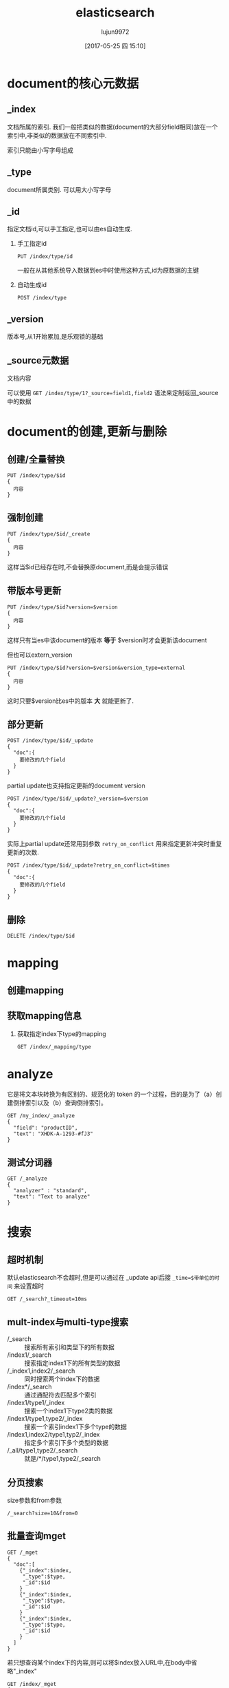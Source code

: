 #+TITLE: elasticsearch
#+AUTHOR: lujun9972
#+TAGS: .
#+DATE: [2017-05-25 四 15:10]
#+LANGUAGE:  zh-CN
#+OPTIONS:  H:6 num:nil toc:t \n:nil ::t |:t ^:nil -:nil f:t *:t <:nil

* document的核心元数据

** _index
文档所属的索引. 我们一般把类似的数据(document的大部分field相同)放在一个索引中,非类似的数据放在不同索引中.

索引只能由小写字母组成

** _type   
document所属类别. 可以用大小写字母

** _id  
指定文档id,可以手工指定,也可以由es自动生成.

1. 手工指定id
   #+BEGIN_SRC es
     PUT /index/type/id
   #+END_SRC

   一般在从其他系统导入数据到es中时使用这种方式,id为原数据的主键

2. 自动生成id
   #+BEGIN_SRC es
     POST /index/type
   #+END_SRC

** _version
版本号,从1开始累加,是乐观锁的基础
** _source元数据
文档内容

可以使用 =GET /index/type/1?_source=field1,field2= 语法来定制返回_source中的数据
   
* document的创建,更新与删除
** 创建/全量替换
#+BEGIN_SRC es
  PUT /index/type/$id
  {
    内容
  }
#+END_SRC
** 强制创建
#+BEGIN_SRC es
  PUT /index/type/$id/_create
  {
    内容
  }
#+END_SRC
这样当$id已经存在时,不会替换原document,而是会提示错误
** 带版本号更新
#+BEGIN_SRC es
  PUT /index/type/$id?version=$version
  {
    内容
  }
#+END_SRC
这样只有当es中该document的版本 *等于* $version时才会更新该document

但也可以extern_version
#+BEGIN_SRC es
  PUT /index/type/$id?version=$version&version_type=external
  {
    内容
  }
#+END_SRC
这时只要$version比es中的版本 *大* 就能更新了.
** 部分更新
#+BEGIN_SRC es
  POST /index/type/$id/_update
  {
    "doc":{
      要修改的几个field
    }
  }
#+END_SRC

partial update也支持指定更新的document version
#+BEGIN_SRC es
  POST /index/type/$id/_update?_version=$version
  {
    "doc":{
      要修改的几个field
    }
  }
#+END_SRC


实际上partial update还常用到参数 =retry_on_conflict= 用来指定更新冲突时重复更新的次数.
#+BEGIN_SRC es
  POST /index/type/$id/_update?retry_on_conflict=$times
  {
    "doc":{
      要修改的几个field
    }
  }
#+END_SRC


** 删除
#+BEGIN_SRC es
  DELETE /index/type/$id
#+END_SRC
* mapping
** 创建mapping
** 获取mapping信息
1. 获取指定index下type的mapping
   #+BEGIN_SRC es
     GET /index/_mapping/type
   #+END_SRC
* analyze
它是将文本块转换为有区别的、规范化的 token 的一个过程，目的是为了（a）创建倒排索引以及（b）查询倒排索引。 
#+BEGIN_EXAMPLE
  GET /my_index/_analyze
  {
    "field": "productID",
    "text": "XHDK-A-1293-#fJ3"
  }
#+END_EXAMPLE
** 测试分词器
#+BEGIN_SRC es
  GET /_analyze
  {
    "analyzer" : "standard",
    "text": "Text to analyze"
  }
#+END_SRC

* 搜索
** 超时机制
默认elasticsearch不会超时,但是可以通过在 _update api后接 =_time=$带单位的时间= 来设置超时
#+BEGIN_SRC es
  GET /_search?_timeout=10ms
#+END_SRC
** mult-index与multi-type搜索
+ /_search :: 搜索所有索引和类型下的所有数据
+ /index1/_search :: 搜索指定index1下的所有类型的数据
+ /_index1,index2/_search :: 同时搜索两个index下的数据
+ /index*/_search :: 通过通配符去匹配多个索引
+ /index1/type1/_index :: 搜索一个index1下type2类的数据
+ /index1/type1,type2/_index :: 搜索一个索引index1下多个type的数据
+ /index1,index2/type1,typ2/_index :: 指定多个索引下多个类型的数据
+ /_all/type1,type2/_search :: 就是/*/type1,type2/_search
** 分页搜索
size参数和from参数
#+BEGIN_SRC es
  /_search?size=10&from=0
#+END_SRC
** 批量查询mget
#+BEGIN_SRC es
  GET /_mget
  {
    "doc":[
      {"_index":$index,
       "_type":$type,
       "_id":$id
      }
      {"_index":$index,
       "_type":$type,
       "_id":$id
      }
      {"_index":$index,
       "_type":$type,
       "_id":$id
      }
    ]
  }
#+END_SRC
若只想查询某个index下的内容,则可以将$index放入URL中,在body中省略"_index"
#+BEGIN_SRC es
  GET /index/_mget
  {
    "doc":[
      {"_type":$type,
       "_id":$id
      }
      {"_type":$type,
       "_id":$id
      }
      {"_type":$type,
       "_id":$id
      }
    ]
  }
#+END_SRC
你也可以同时省略index和type
#+BEGIN_SRC es
  GET /index/type/_mget
  {
    "ids":[$id,$id,$id]
  }
#+END_SRC

** 精确搜索
当进行精确值查找时， 我们会使用过滤器（filters）。过滤器很重要，因为它们执行速度非常快，不会计算相关度（直接跳过了整个评分阶段）而且很容易被缓存。

*** term查询
我们首先来看最为常用的 term 查询， 可以用它处理数字（numbers）、布尔值（Booleans）、日期（dates）以及文本（text）。
erm 查询会查找我们指定的精确值。作为其本身， term 查询是简单的。它接受一个字段名以及我们希望查找的数值：

#+BEGIN_EXAMPLE
  {
      "term" : {
          "price" : 20
      }
  }
#+END_EXAMPLE

通常当查找一个精确值的时候，我们不希望对查询进行评分计算。只希望对文档进行包括或排除的计算，所以我们会使用 constant_score 查询以非评分模式来执行 term 查询并以一作为统一评分。

例如：
#+BEGIN_EXAMPLE
  GET /my_store/products/_search
  {
      "query" : {
          "constant_score" : { 
              "filter" : {
                  "term" : { 
                      "price" : 20
                  }
              }
          }
      }
  }
#+END_EXAMPLE

相当于

#+BEGIN_SRC sql
  SELECT *
  FROM   products
  WHERE  price = 20
#+END_SRC

*** terms查询
terms查询可以一次查找多个精确指，它几乎与 term 的使用方式一模一样，与指定单个价格不同，我们只要将 term 字段的值改为数组即可：

#+BEGIN_EXAMPLE
  {
      "terms" : {
          "price" : [20, 30]
      }
  }
#+END_EXAMPLE

例如
#+BEGIN_EXAMPLE
  GET /my_store/products/_search
  {
      "query" : {
          "constant_score" : {
              "filter" : {
                  "terms" : { 
                      "price" : [20, 30]
                  }
              }
          }
      }
  }
#+END_EXAMPLE

类似于

#+BEGIN_SRC sql
  SELECT *
  FROM   products
  WHERE  price = in (20,30)
#+END_SRC

*term 和 terms 是 必须包含（must contain） 操作，而不是 必须精确相等（must equal exactly）*

如果我们有一个 term（词项）过滤器 { "term" : { "tags" : "search" } } ，它会与以下两个文档 同时 匹配：

#+BEGIN_EXAMPLE
  { "tags" : ["search"] }
  { "tags" : ["search", "open_source"] } 
#+END_EXAMPLE

尽管第二个文档包含除 search 以外的其他词，它还是被匹配并作为结果返回。 

*** range查询
可以用它来查找处于某个范围内的文档：

**** 数字范围
#+BEGIN_EXAMPLE
  "range" : {
      "price" : {
          "gte" : 20,
          "lte" : 40
      }
  }
#+END_EXAMPLE

+ gt :: > 大于（greater than）
+ lt :: < 小于（less than）
+ gte :: >= 大于或等于（greater than or equal to）
+ lte :: <= 小于或等于（less than or equal to） 
         
例如
#+BEGIN_EXAMPLE
  GET /my_store/products/_search
  {
      "query" : {
          "constant_score" : {
              "filter" : {
                  "range" : {
                      "price" : {
                          "gte" : 20,
                          "lt"  : 40
                      }
                  }
              }
          }
      }
  }
#+END_EXAMPLE

相当于

#+BEGIN_SRC sql
  select * from products where price >=20 and price<40
#+END_SRC

**** 日期范围
ange 查询同样可以应用在日期字段上：

#+BEGIN_EXAMPLE
  "range" : {
      "timestamp" : {
          "gt" : "2014-01-01 00:00:00",
          "lt" : "2014-01-07 00:00:00"
      }
  }
#+END_EXAMPLE

当使用它处理日期字段时， range 查询支持对 日期计算（date math） 进行操作，比方说，如果我们想查找时间戳在过去一小时内的所有文档：

#+BEGIN_EXAMPLE
  "range" : {
      "timestamp" : {
          "gt" : "now-1h"
      }
  }
#+END_EXAMPLE
日期计算还可以被应用到某个具体的时间，并非只能是一个像 now 这样的占位符。只要在某个日期后加上一个双管符号 (||) 并紧跟一个日期数学表达式就能做到：

#+BEGIN_EXAMPLE
  "range" : {
      "timestamp" : {
          "gt" : "2014-01-01 00:00:00",
          "lt" : "2014-01-01 00:00:00||+1M" 
      }
  }
#+END_EXAMPLE

**** 字符串范围
range 查询同样可以处理字符串字段
#+BEGIN_EXAMPLE
  "range" : {
      "title" : {
          "gte" : "a",
          "lt" :  "b"
      }
  }
#+END_EXAMPLE

*** exists查询
这个查询会返回那些在指定字段有任何值的文档

例如：
#+BEGIN_EXAMPLE
  GET /my_index/posts/_search
  {
      "query" : {
          "constant_score" : {
              "filter" : {
                  "exists" : { "field" : "tags" }
              }
          }
      }
  }
#+END_EXAMPLE

类似于

#+BEGIN_SRC sql
  select * from posts where tags is not null
#+END_SRC


*** missing查询
missing 查询本质上与 exists 恰好相反： 它返回某个特定 _无_ 值字段的文档:

例如：
#+BEGIN_EXAMPLE
  GET /my_index/posts/_search
  {
      "query" : {
          "constant_score" : {
              "filter": {
                  "missing" : { "field" : "tags" }
              }
          }
      }
  }
#+END_EXAMPLE

类似于

#+BEGIN_SRC sql
  select * from posts where tags is null
#+END_SRC

注意： *我们不能判断是一个字段有明确的null值，还是根本没有这个字段*

*** 布尔过滤器
一个 bool 过滤器由三部分组成：
#+BEGIN_EXAMPLE
  {
     "bool" : {
        "must" :     [],
        "should" :   [],
        "must_not" : [],
     }
  }
#+END_EXAMPLE

+ must :: 所有的语句都 必须（must） 匹配，与 AND 等价。 
+ must_not :: 所有的语句都 不能（must not） 匹配，与 NOT 等价。 
+ should :: 至少有一个语句要匹配，与 OR 等价。 
            
例如：
#+BEGIN_EXAMPLE
  GET /my_store/products/_search
  {
     "query" : {
        "filtered" : { 
           "filter" : {
              "bool" : {
                "should" : [
                   { "term" : {"price" : 20}}, 
                   { "term" : {"productID" : "XHDK-A-1293-#fJ3"}} 
                ],
                "must_not" : {
                   "term" : {"price" : 30} 
                }
             }
           }
        }
     }
  }
#+END_EXAMPLE

相当于：

#+BEGIN_SRC sql
  SELECT *
  FROM   products
  WHERE  (price = 20 OR productID = "XHDK-A-1293-#fJ3")
  AND  (price != 30)
#+END_SRC

*** 嵌套布尔过滤器
尽管 bool 是一个复合的过滤器，可以接受多个子过滤器，需要注意的是 bool 过滤器本身仍然还只是一个过滤器。
这意味着我们可以将一个 bool 过滤器置于其他 bool 过滤器内部，这为我们提供了对任意复杂布尔逻辑进行处理的能力。

例如
#+BEGIN_EXAMPLE
  GET /my_store/products/_search
  {
     "query" : {
        "filtered" : {
           "filter" : {
              "bool" : {
                "should" : [
                  { "term" : {"productID" : "KDKE-B-9947-#kL5"}}, 
                  { "bool" : { 
                    "must" : [
                      { "term" : {"productID" : "JODL-X-1937-#pV7"}}, 
                      { "term" : {"price" : 30}} 
                    ]
                  }}
                ]
             }
           }
        }
     }
  }
#+END_EXAMPLE

类似于

#+BEGIN_SRC sql
  SELECT *
  FROM   products
  WHERE  productID      = "KDKE-B-9947-#kL5"
  OR (     productID = "JODL-X-1937-#pV7"
  AND price     = 30 )
#+END_SRC

** 全文查询
像 match 或 query_string 这样的查询是高层查询，它们了解字段映射的信息：

+ 如果查询 日期（date） 或 整数（integer） 字段，它们会将查询字符串分别作为日期或整数对待。
+ 如果查询一个（ not_analyzed ）未分析的精确值字符串字段， 它们会将整个查询字符串作为单个词项对待。
+ 但如果要查询一个（ analyzed ）已分析的全文字段， 它们会先将查询字符串传递到一个合适的分析器，然后生成一个供查询的词项列表。

*** match查询
match查询既能处理全文字段，又能处理精确字段。match 查询主要的应用场景就是进行全文搜索。

#+BEGIN_EXAMPLE
  GET /my_index/my_type/_search
  {
      "query": {
          "match": {
              "title": "QUICK! DOG"
          }
      }
  }
#+END_EXAMPLE

Elasticsearch 执行上面这个 match 查询的步骤是：

+ 检查字段类型 。

  标题 title 字段是一个 string 类型（ analyzed ）已分析的全文字段，这意味着查询字符串本身也应该被分析。

+ 分析查询字符串 。
  
  将查询的字符串 "QUICK! DOG" 传入标准分析器中，输出的结果是["brown","dog"]。因为 match 查询必须查找两个词（ ["brown","dog"] ），它在内部实际上先执行两次 term 查询，然后将两次查询的结果合并作为最终结果输出。

+ 为每个文档评分 。

  用 term 查询计算每个文档相关度评分 _score ，这是种将 词频（term frequency，即词 quick 在相关文档的 title 字段中出现的频率）和反向文档频率（inverse document frequency，即词 quick 在所有文档的 title 字段中出现的频率），以及字段的长度（即字段越短相关度越高）相结合的计算方式。参见 相关性的介绍 。

  
任何文档只要字段里包含 指定词项中的至少一个词 就能匹配，被匹配的词项越多，文档就越相关.
那么，如果我们只想搜索包含 所有 词项的文档，也就是说，不去匹配 brown OR dog ，而通过匹配 brown AND dog 找到所有文档该怎么办呢？

match 查询还可以接受 *operator* 操作符作为输入参数，默认情况下该操作符是 or 。我们可以将它修改成 and 让所有指定词项都必须匹配：
#+BEGIN_EXAMPLE
  GET /my_index/my_type/_search
  {
      "query": {
          "match": {
              "title": {      
                  "query":    "BROWN DOG!",
                  "operator": "and"
              }
          }
      }
  }
#+END_EXAMPLE

match 查询支持 *minimum_should_match* 最小匹配参数， 这让我们可以指定必须匹配的词项数用来表示一个文档是否相关。我们可以将其设置为某个具体数字，更常用的做法是将其设置为一个百分数，因为我们无法控制用户搜索时输入的单词数量：
#+BEGIN_EXAMPLE
  GET /my_index/my_type/_search
  {
    "query": {
      "match": {
        "title": {
          "query":                "quick brown dog",
          "minimum_should_match": "75%"
        }
      }
    }
  }
#+END_EXAMPLE

*** match_phrase 查询(d短语搜索)
短语搜索不会对搜索字段进行拆分
  GET /my_index/my_type/_search
  {
      "query": {
          "match_phrase": {
              "title": "QUICK! DOG"
          }
      }
  }

*** bool查询
bool查询与bool过滤器功能类似，但是它除了决定一个文档是否应该被包括在结果中，还会计算文档的相关程度 。

与过滤器一样， bool 查询也可以接受 must 、 must_not 和 should 参数下的多个查询语句。比如：
#+BEGIN_EXAMPLE
  GET /my_index/my_type/_search
  {
    "query": {
      "bool": {
        "must":     { "match": { "title": "quick" }},
        "must_not": { "match": { "title": "lazy"  }},
        "should": [
                    { "match": { "title": "brown" }},
                    { "match": { "title": "dog"   }}
        ]
      }
    }
  }
#+END_EXAMPLE

bool查询与bool过滤器的区别就在于两个 *should* 语句的意义，也就是说：一个文档不必包含 brown 或 dog 这两个词项，但如果一旦包含，我们就认为它们 更相关.

所有 must 语句必须匹配，所有 must_not 语句都必须不匹配，没有 should 语句是必须匹配的，
只有一个例外：*那就是当没有 must 语句的时候，至少有一个 should 语句必须匹配*

我们可以通过 *minimum_should_match* 参数控制需要匹配的 should 语句的数量， 
它既可以是一个绝对的数字，又可以是个百分比：

#+BEGIN_EXAMPLE
  GET /my_index/my_type/_search
  {
    "query": {
      "bool": {
        "should": [
          { "match": { "title": "brown" }},
          { "match": { "title": "fox"   }},
          { "match": { "title": "dog"   }}
        ],
        "minimum_should_match": 2 
      }
    }
  }
#+END_EXAMPLE

*** 修改比重
**** 使用boost在查询时修改权重
我们可以通过指定 boost 来控制任何查询语句的相对的权重， boost 的默认值为 1 ，大于 1 会提升一个语句的相对权重。例如这样：

#+BEGIN_EXAMPLE
  GET /_search
  {
      "query": {
          "bool": {
              "must": {
                  "match": {  
                      "content": {
                          "query":    "full text search",
                          "operator": "and"
                      }
                  }
              },
              "should": [
                  { "match": {
                      "content": {
                          "query": "Elasticsearch",
                          "boost": 3 
                      }
                  }},
                  { "match": {
                      "content": {
                          "query": "Lucene",
                          "boost": 2 
                      }
                  }}
              ]
          }
      }
  }
#+END_EXAMPLE

任意类型的查询都能接受 boost 参数,不过,将 boost 设置为 2 ，并不代表最终的评分 _score 是原值的两倍；实际的权重值会经过归一化和一些其他内部优化过程。

在实际应用中，无法通过简单的公式得出某个特定查询语句的 “正确” 权重提升值，只能通过不断尝试获得。
**** 提升索引的权重
当在多个索引中搜索时， 可以使用参数 indices_boost 来提升整个索引的权重
#+BEGIN_EXAMPLE
  GET /docs_2014_*/_search 
  {
    "indices_boost": { 
      "docs_2014_10": 3,
      "docs_2014_09": 2
    },
    "query": {
      "match": {
        "text": "quick brown fox"
      }
    }
  }
#+END_EXAMPLE

*** dis_max查询
dis_max查询指的是： 将任何与任一查询匹配的文档作为结果返回，但只将最佳匹配的评分作为查询的评分结果返回 ：
例如：
#+BEGIN_EXAMPLE
  {
      "query": {
          "dis_max": {
              "queries": [
                  { "match": { "title": "Brown fox" }},
                  { "match": { "body":  "Brown fox" }}
              ]
          }
      }
  }
#+END_EXAMPLE

相比之下，bool查询中，会对should中的所有查询的匹配度进行平均计算来作为整个文档的匹配度。

**** tie_breaker参数
不过通过指定 =tie_breaker= 这个参数将其他匹配语句的评分也考虑其中：
#+BEGIN_EXAMPLE
  {
      "query": {
          "dis_max": {
              "queries": [
                  { "match": { "title": "Quick pets" }},
                  { "match": { "body":  "Quick pets" }}
              ],
              "tie_breaker": 0.3
          }
      }
  }
#+END_EXAMPLE
tie_breaker 参数提供了一种 dis_max 和 bool 之间的折中选择，它的评分方式如下：

+ 获得最佳匹配语句的评分 _score 。
+ 将其他匹配语句的评分结果与 tie_breaker 相乘。
+ 对以上评分求和并规范化。

有了 =tie_breaker= ，会考虑所有匹配语句，但最佳匹配语句依然占最终结果里的很大一部分。
#+BEGIN_QUOTE
tie_breaker 可以是 0 到 1 之间的浮点数，
其中 0 代表使用 dis_max 最佳匹配语句的普通逻辑， 
1 表示所有匹配语句同等重要。
最佳的精确值需要根据数据与查询调试得出，
但是合理值应该与零接近（处于 0.1 - 0.4 之间），这样就不会颠覆 dis_max 最佳匹配性质的根本。
#+END_QUOTE
*** multi_match查询
multi_match查询可以针对多个field进行查询，并指定查询类型是 best_fields,most_fields还是cross_fields

它可以用来简化bool查询中should子句中的多个match查询。
例如：
#+BEGIN_EXAMPLE
  {
      "multi_match": {
          "query":                "Quick brown fox",
          "type":                 "best_fields", 
          "fields":               [ "title", "body" ],
          "tie_breaker":          0.3,
          "minimum_should_match": "30%" 
      }
  }
#+END_EXAMPLE

+ best_fields 类型是默认值，可以不指定。

+ 像 minimum_should_match 或 operator 这样的参数会被传递到生成的 match 查询中。

+ 字段名称可以用模糊匹配的方式给出：任何与模糊模式正则匹配的字段都会被包括在搜索条件中.例如：
  #+BEGIN_EXAMPLE
    {
        "multi_match": {
            "query":  "Quick brown fox",
            "fields": "*_title"
        }
    }
  #+END_EXAMPLE

+ 可以使用 ^ 字符语法为单个字段提升权重，在字段名称的末尾添加 ^boost ， 其中 boost 是一个浮点数：
  #+BEGIN_EXAMPLE
    {
        "multi_match": {
            "query":  "Quick brown fox",
            "fields": [ "*_title", "chapter_title^2" ] 
        }
    }
  #+END_EXAMPLE
  chapter_title 这个字段的 boost 值为 2 ，而其他两个字段 book_title 和 section_title 字段的默认 boost 值为 1
*** 跨字段搜索
有时我们想使用 单个 字符串在多个字段中进行搜索。比如存储的时候分了姓和名，但是在搜索时要搜索整个完整的名字。

有两种方法解决这个问题：
**** 自定义_all字段
Elasticsearch 在字段映射中为我们提供 copy_to 参数来实现这个功能：

#+BEGIN_EXAMPLE
  PUT /my_index
  {
      "mappings": {
          "person": {
              "properties": {
                  "first_name": {
                      "type":     "string",
                      "copy_to":  "full_name" 
                  },
                  "last_name": {
                      "type":     "string",
                      "copy_to":  "full_name" 
                  },
                  "full_name": {
                      "type":     "string"
                  }
              }
          }
      }
  }
#+END_EXAMPLE

注意： copy_to 设置对multi-field无效。如果尝试这样配置映射，Elasticsearch 会抛异常。

因为多字段只是以不同方式简单索引“主”字段；它们没有自己的数据源。也就是说没有可供 copy_to 到另一字段的数据源。

**** cross-fields查询
cross_fields 使用词中心式（term-centric）的查询方式，这与 best_fields 和 most_fields 使用字段中心式（field-centric）的查询方式非常不同，它将所有字段当成一个大字段，并在 每个字段 中查找 每个词 。

采用 cross_fields 查询与 自定义 _all 字段 相比，其中一个优势就是它可以在搜索时为单个字段提升权重。
#+BEGIN_EXAMPLE
  GET /books/_search
  {
      "query": {
          "multi_match": {
              "query":       "peter smith",
              "type":        "cross_fields",
              "fields":      [ "title^2", "description" ] 
          }
      }
  }
#+END_EXAMPLE

*** 短语匹配
match_phrase 短语匹配查询，它匹配相对顺序一致的所有指定词语，

**** 输入时查询
对于查询时的输入即搜索，可以使用 match_phrase 的一种特殊形式， match_phrase_prefix 查询：

与 match_phrase 一样，它也可以接受 slop 参数（参照 slop ）让相对词序位置不那么严格：

可以通过设置 max_expansions 参数来限制前缀扩展的影响， 一个合理的值是可能是 50 ：
#+BEGIN_EXAMPLE
  {
      "match_phrase_prefix" : {
          "brand" : {
              "query": "walker johnnie bl", 
              "slop":  10
              "max_expansions": 50
          }
      }
  }
#+END_EXAMPLE

*** 部分匹配
但如果想匹配部分而不是全部的词该怎么办？ 部分匹配 允许用户指定查找词的一部分并找出所有包含这部分片段的词。

在某些情况下部分匹配会比较有用， 常见的应用如下：

+ 匹配邮编、产品序列号或其他 not_analyzed 未分析值，这些值可以是以某个特定前缀开始，也可以是与某种模式匹配的，甚至可以是与某个正则式相匹配的。
+ 输入即搜索（search-as-you-type） ——在用户键入搜索词过程的同时就呈现最可能的结果。
+ 匹配如德语或荷兰语这样有长组合词的语言，如： Weltgesundheitsorganisation （世界卫生组织，英文 World Health Organization）。

注意: prefix 、 wildcard 和 regexp 查询是基于词操作的，如果用它们来查询 analyzed 字段，它们会检查字段里面的每个词，而不是将字段作为整体来处理。

**** prefix前缀查询
prefix 查询是一个词级别的底层的查询，它不会在搜索之前分析查询字符串，它假定传入前缀就正是要查找的前缀。

#+BEGIN_EXAMPLE
  GET /my_index/address/_search
  {
      "query": {
          "prefix": {
              "postcode": "W1"
          }
      }
  }
#+END_EXAMPLE

默认状态下， prefix 查询不做相关度评分计算，它只是将所有匹配的文档返回，并为每条结果赋予评分值 1 。它的行为更像是过滤器而不是查询。 prefix 查询和 prefix 过滤器这两者实际的区别就是过滤器是可以被缓存的，而查询不行。

**** wildcard通配符查询
wildard查询使用标准的 shell 通配符查询： ? 匹配任意字符， * 匹配 0 或多个字符。
#+BEGIN_EXAMPLE
  GET /my_index/address/_search
  {
      "query": {
          "wildcard": {
              "postcode": "W?F*HW" 
          }
      }
  }
#+END_EXAMPLE

**** regexp正则表达式查询
#+BEGIN_EXAMPLE
  GET /my_index/address/_search
  {
      "query": {
          "regexp": {
              "postcode": "W[0-9].+" 
          }
      }
  }
#+END_EXAMPLE

*** boosting查询
可以通过boosting查询明确指定哪些关键字要提升权重,哪些关键字要降低权重
#+BEGIN_EXAMPLE
  GET /_search
  {
    "query": {
      "boosting": {
        "positive": {
          "match": {
            "text": "apple"
          }
        },
        "negative": {
          "match": {
            "text": "pie tart fruit crumble tree"
          }
        },
        "negative_boost": 0.5
      }
    }
  }
#+END_EXAMPLE
它接受 positive 和 negative 查询。只有那些匹配 positive 查询的文档罗列出来，对于那些同时还匹配 negative 查询的文档将通过文档的原始 _score 与 negative_boost 相乘的方式降级后的结果。

为了达到效果， negative_boost 的值必须小于 1.0 。

*** constant_score查询
有时候我们根本不关心 TF/IDF ， 只想知道一个词是否在某个字段中出现过。

在 constant_score 查询中，它可以包含查询或过滤，为任意一个匹配的文档指定评分 1 ，忽略 TF/IDF 信息：
#+BEGIN_EXAMPLE
  GET /_search
  {
    "query": {
      "bool": {
        "should": [
          { "constant_score": {
            "query": { "match": { "description": "wifi" }}
          }},
          { "constant_score": {
            "query": { "match": { "description": "garden" }}
          }},
          { "constant_score": {
            "boost":   2 
            "query": { "match": { "description": "pool" }}
          }}
        ]
      }
    }
  }
#+END_EXAMPLE

*** function_socre查询
function_score 查询 是用来控制评分过程的终极武器，它允许为每个与主查询匹配的文档应用一个函数， 以达到改变甚至完全替换原始查询评分 _score 的目的。

Elasticsearch 预定义了一些函数：

+ weight :: 为每个文档应用一个简单而不被规范化的权重提升值：当 weight 为 2 时，最终结果为 2 * _score 。 
+ field_value_factor :: 使用这个值来修改 _score ，如将 popularity 或 votes （受欢迎或赞）作为考虑因素。 
+ random_score :: 为每个用户都使用一个不同的随机评分对结果排序，但对某一具体用户来说，看到的顺序始终是一致的。 
+ 衰减函数 —— linear 、 exp 、 gauss :: 将浮动值结合到评分 _score 中，例如结合 publish_date 获得最近发布的文档，结合 geo_location 获得更接近某个具体经纬度（lat/lon）地点的文档，结合 price 获得更接近某个特定价格的文档。 
+ script_score :: 如果需求超出以上范围时，用自定义脚本可以完全控制评分计算，实现所需逻辑。 
                  
下面是个例子:
#+BEGIN_EXAMPLE
  GET /blogposts/post/_search
  {
    "query": {
      "function_score": {
        "query": {
          "multi_match": {
            "query":    "popularity",
            "fields": [ "title", "content" ]
          }
        },
        "field_value_factor": {
          "field":    "votes",
          "modifier": "log1p",
          "factor":   0.1
        },
        "boost_mode": "sum",
        "max_boost":  1.5 
      }
    }
  }
#+END_EXAMPLE

其中 ="field": "votes"= 说明根据votes字段中的值对结果进行调整

="modifier": "log1p"= 则指明了调整的方式. "log1p" 表示调整因子的计算方式为 =log(1 + number_of_votes)=
其他常用的值还包括 =none= （默认状态）、 =log= 、 =log1p= 、 =log2p= 、 =ln= 、 =ln1p= 、 =ln2p= 、 =square= 、 =sqrt= 以及 =reciprocal=

="boost_mode"= 则控制函数与原查询评分 _score 合并后的结果，参数接受的值为:
+ multiply :: 评分 _score 与函数值的积（默认） 
+ sum :: 评分 _score 与函数值的和 
+ min :: 评分 _score 与函数值间的较小值 
+ max :: 评分 _score 与函数值间的较大值 
+ replace :: 函数值替代评分 _score 
             
因此最终结果的计算公式为 =new_score = old_score + log(1 + 0.1 * number_of_votes)=

最后, ="max_boost"= 限定函数的最大限制


下面是另一个例子:
#+BEGIN_EXAMPLE
  GET /_search
  {
    "query": {
      "function_score": {
        "filter": { 
          "term": { "city": "Barcelona" }
        },
        "functions": [ 
          {
            "filter": { "term": { "features": "wifi" }}, 
            "weight": 1
          },
          {
            "filter": { "term": { "features": "garden" }}, 
            "weight": 1
          },
          {
            "filter": { "term": { "features": "pool" }}, 
            "weight": 2 
          }
          {
            "random_score": { 
              "seed":  "the users session id" 
            }
          }
        ],
        "score_mode": "sum", 
      }
    }
  }
#+END_EXAMPLE

首先要注意的是 =filter= 过滤器代替了 query 查询，function_score 查询接受 query 或 filter ，如果没有特别指定，则默认使用 match_all 查询。

functions 关键字保持着一个将要被使用的函数列表。 可以为列表里的每个函数都指定一个 filter 过滤器，在这种情况下，函数只会被应用到那些与过滤器匹配的文档，例子中，我们为与过滤器匹配的文档指定权重值 weight 为 1 （为与 pool 匹配的文档指定权重值为 2 ）。
其中 =random_score=  函数会输出一个 0 到 1 之间的数， 当种子 seed 值相同时，生成的随机结果是一致的


每个函数返回一个结果，所以需要一种将多个结果缩减到单个值的方式，然后才能将其与原始评分 _score 合并。评分模式 =score_mode= 参数正好扮演这样的角色， 它接受以下值：

+ multiply :: 函数结果求积（默认）。 
+ sum :: 函数结果求和。 
+ avg :: 函数结果的平均值。 
+ max :: 函数结果的最大值。 
+ min :: 函数结果的最小值。 
+ first :: 使用首个函数（可以有过滤器，也可能没有）的结果作为最终结果 
           

使用 =script_score= 则可以内嵌自己的Groovy代码来自定义计算函数:
#+BEGIN_EXAMPLE
  GET /_search
  {
    "function_score": {
      "functions": [
        {
          "script_score": {
            "params": { 
              "threshold": 80,
              "discount": 0.1,
              "target": 10
            },
            "script": "price  = doc['price'].value; margin = doc['margin'].value;
            if (price < threshold) { return price * margin / target };
            return price * (1 - discount) * margin / target;" 
          }
        }
      ]
    }
  }
#+END_EXAMPLE
** 模糊查询
*** fuzzy查询
fuzzy查询对比查询单词与被查询内容中单词的编辑距离来判断是否为同一个单词.

=fuzziness= 参数可以用于设置多少编辑距离内的单词被认为是同一个单词, 默认被设置为 AUTO ，这将导致以下的最大编辑距离：

+ 字符串只有 1 到 2 个字符时是 0
+ 字符串有 3 、 4 或者 5 个字符时是 1
+ 字符串大于 5 个字符时是 2 
  
例如,假设我们有以下文档:
#+BEGIN_SRC es
  POST /my_index/my_type/_bulk
  { "index": { "_id": 1 }}
  { "text": "Surprise me!"}
  { "index": { "_id": 2 }}
  { "text": "That was surprising."}
  { "index": { "_id": 3 }}
  { "text": "I wasn't surprised."}
#+END_SRC

那么我们执行
#+BEGIN_SRC es
  GET /my_index/my_type/_search
  {
    "query": {
      "fuzzy": {
        "text": {
          "value": "surprize",
          "fuzziness": 1
        }
      }
    }
  }
#+END_SRC

只能匹配 =Superise me!=

为了提高性能,你还可以通过 =prefix_length= 参数指定不能被 “模糊化” 的初始字符数,毕竟大部分的拼写错误发生在词的结尾，而不是词的开始。 

而 =max_expansions= 可以用来限制将产生的模糊选项的总数量
*** match查询的模糊匹配
通过设置match查询的 =fuzziness= 参数,也能进行模糊查询
#+BEGIN_SRC es
  GET /my_index/my_type/_search
  {
    "query": {
      "match": {
        "text": {
          "query":     "SURPRIZE ME!",
          "fuzziness": "AUTO",
          "operator":  "and"
        }
      }
    }
  }
#+END_SRC

同样， multi_match 查询也 支持 fuzziness
#+BEGIN_SRC es
  GET /my_index/my_type/_search
  {
    "query": {
      "multi_match": {
        "fields":  [ "text", "title" ],
        "query":     "SURPRIZE ME!",
        "fuzziness": "AUTO"
      }
    }
  }
#+END_SRC
* 聚合分析
** group by
#+BEGIN_SRC es
  GET /cheshi/product/_search
  {
    "aggs":{
      "group_by_tags":{
        "terms":{"field":"tags"}
      }
    }
  }
#+END_SRC
其中"group_by_tags"是任意取的一个名字,且文本field的fielddata属性要设置为true
#+BEGIN_SRC es
  PUT /cheshi/_mapping/product
  {
    "properties":{
      "tags":{
        "type":"text",
        "fielddata":"true"
      }
    }
  }
#+END_SRC
** 先分组,再算平均值
#+BEGIN_SRC es
  GET /cheshi/product/_search
  {
    "size":0,
    "aggs":{
      "group_by_tags":{
        "terms":{"field":"tags"},
        "aggs":{
          "avg_price":{
            "avg":{"field":"price"}
          }
        }
      }
    }
  }
#+END_SRC
** 分组排序
#+BEGIN_SRC es
  GET /cheshi/product/_search
  {
    "aggs":{
      "group_by_tags":{
        "terms":{
          "field":"tags",
          "order":{
            "avg_price":"desc"    // 按照avg_price排序
          }
        },
        "aggs":{
          "avg_price":{
            "avg":{
              "field":"price"
            }
          }
        }
      }
    }
  }
#+END_SRC


* 处理人类语言
以下列出了一些可优化的地方：

+ 清除类似 ´ ， ^ ， ¨ 的变音符号，这样在搜索 rôle 的时候也会匹配 role ，反之亦然。请见 归一化词元。
+ 通过提取单词的词干，清除单数和复数之间的差异—fox 与 foxes—以及时态上的差异—jumping 、 jumped 与 jumps 。请见 将单词还原为词根。
+ 清除常用词或者 停用词 ，如 the ， and ， 和 or ，从而提升搜索性能。请见 停用词: 性能与精度。
+ 包含同义词，这样在搜索 quick 时也可以匹配 fast ，或者在搜索 UK 时匹配 United Kingdom 。 请见 同义词。
+ 检查拼写错误和替代拼写方式，或者 同音异型词 —发音一致的不同单词，例如 their 与 there ， meat 、 meet 与 mete 。 请见 拼写错误。 
  
** 配置语言分析器
语言分析器都不需要任何配置，开箱即用， 它们中的大多数都允许你控制它们的各方面行为，具体来说：

+ 指定哪些词语不需要进行词干排除
+ 自定义哪些词作为停用词从分析列表中删除掉.
  
#+BEGIN_EXAMPLE
  PUT /my_index
  {
    "settings": {
      "analysis": {
        "analyzer": {
          "my_english": {
            "type": "english",
            "stem_exclusion": [ "organization", "organizations" ], 
            "stopwords": [ 
              "a", "an", "and", "are", "as", "at", "be", "but", "by", "for",
              "if", "in", "into", "is", "it", "of", "on", "or", "such", "that",
              "the", "their", "then", "there", "these", "they", "this", "to",
              "was", "will", "with"
            ]
          }
        }
      }
    }
  }
#+END_EXAMPLE

** ICU插件
standard 分词器是大多数语言分词的一个合理的起点，特别是西方语言。它也支持亚洲语言，只是有些缺陷，你可以考虑通过 ICU 插件的方式使用 icu_tokenizer 进行替换。

** 停用词

*** 指定停用词
为了让 标准分析器能与 自定义停用词表连用，我们要做的只需创建一个分析器的配置好的版本，然后将停用词列表传入：

#+BEGIN_EXAMPLE
  PUT /my_index
  {
    "settings": {
      "analysis": {
        "analyzer": {
          "my_analyzer": { 
            "type": "standard", 
            "stopwords": [ "and", "the" ] 
          }
        }
      }
    }
  }
#+END_EXAMPLE

+ 自定义的分析器名称为 my_analyzer 。
+ 这个分析器是一个标准 standard 分析器，进行了一些自定义配置。
+ 过滤掉的停用词包括 and 和 the 。 
  
特定语言的默认停用词，可以通过使用 _lang_ 符号来指定:
#+BEGIN_EXAMPLE
  "stopwords": "_english_"
#+END_EXAMPLE

停用词可以通过指定一个特殊列表 _none_ 来禁用。例如，使用 _english_ 分析器而不使用停用词，可以通过以下方式做到：
#+BEGIN_EXAMPLE
  PUT /my_index
  {
    "settings": {
      "analysis": {
        "analyzer": {
          "my_english": {
            "type":      "english", 
            "stopwords": "_none_" 
          }
        }
      }
    }
  }
#+END_EXAMPLE

最后，停用词还可以使用一行一个单词的格式保存在文件中。此文件必须在集群的所有节点上，并且通过 stopwords_path 参数设置路径:
#+BEGIN_EXAMPLE
  PUT /my_index
  {
    "settings": {
      "analysis": {
        "analyzer": {
          "my_english": {
            "type":           "english",
            "stopwords_path": "stopwords/english.txt" 
          }
        }
      }
    }
  }
#+END_EXAMPLE
+ 停用词文件的路径，该路径相对于 Elasticsearch 的 config 目录。

*** 根据频率自动识别停用词
match 查询接受一个参数 cutoff_frequency ，从而可以让它将查询字符串里的词项分为低频和高频两组。

#+BEGIN_EXAMPLE
  {
    "match": {
      "text": {
        "query": "Quick and the dead",
        "cutoff_frequency": 0.01 
      }
  }
#+END_EXAMPLE

+ 任何词项出现在文档中超过1%，被认为是高频词。cutoff_frequency 配置可以指定为一个分数（ 0.01 ）或者一个正整数（ 5 ）。 
+ 低频组（更重要的词项）组成 bulk 大量查询条件，而高频组（次重要的词项）只会用来评分，而不参与匹配过程。
  然后，此查询会被重写为以下的 bool 查询：
  #+BEGIN_EXAMPLE
    {
      "bool": {
        "must": { 
          "bool": {
            "should": [
              { "term": { "text": "quick" }},
              { "term": { "text": "dead"  }}
            ]
          }
        },
        "should": { 
          "bool": {
            "should": [
              { "term": { "text": "and" }},
              { "term": { "text": "the" }}
            ]
          }
        }
      }
    }
  #+END_EXAMPLE

*** 

* 备份与还原

** 备份
在备份前先需要创建一个保存数据的仓库,有多个仓库类型可以供你选择：
+ 共享文件系统，比如 NAS
+ Amazon S3
+ HDFS (Hadoop 分布式文件系统)
+ Azure Cloud 
  
*** 创建仓库
#+BEGIN_SRC es
  PUT _snapshot/my_backup 
  {
      "type": "fs", 
      "settings": {
        "location": "~/backups/es/my_backup",
        "max_snapshot_bytes_per_sec" : "50mb",
        "max_restore_bytes_per_sec" : "50mb"
      }
  }
#+END_SRC

其中
+ 仓库名为my_backup
+ =type= 指明了仓库类型为共享文件系统
+ =max_snapshot_bytes_per_sec= 控制了备份数据进仓库时的速度,默认为20mb/s
+ =max_restore_bytes_per_sec= 控制了恢复数据时的速度,默认也是20mb/s
+ 将request method从PUT改成POST会更改已有仓库的设置

*** 备份快照进仓库
一个仓库可以包含多个快照。 每个快照跟一系列索引相关（比如所有索引，一部分索引，或者单个索引）。当创建快照的时候，你指定你感兴趣的索引然后给快照取一个唯一的名字。
#+BEGIN_SRC es
  PUT _snapshot/my_backup/snapshot_2
  {
      "indices": "index_1,index_2"
  }
#+END_SRC
+ =indices= 指明了快照备份哪些索引,若省略则会备份所有的索引
+ 这个调用会立刻返回，然后快照会在后台运行。若希望调用等待快照完成后再返回,则需要添加 =wait_for_completion=true= 参数.

*** 获取快照信息
要获得单个快照的信息，直接对仓库和快照名发起一个 GET 请求：
#+BEGIN_SRC es
  GET _snapshot/my_backup/snapshot_2
#+END_SRC

更好的方案是拽取 _status API 数据：
#+BEGIN_SRC es
  GET _snapshot/my_backup/snapshot_3/_status
#+END_SRC
_status API 立刻返回，然后给出详细的多的统计值输出

要获取一个仓库中所有快照的完整列表，使用 _all 占位符替换掉具体的快照名称：
#+BEGIN_SRC es
  GET _snapshot/my_backup/_all
#+END_SRC

*** 删除快照
们需要一个命令来删除所有不再有用的旧快照 。这只要对仓库/快照名称发一个简单的 DELETE HTTP 调用：

#+BEGIN_SRC es
  DELETE _snapshot/my_backup/snapshot_2
#+END_SRC

*** 取消快照
你可能想取消一个快照或恢复。 因为它们是长期运行的进程，执行操作的时候一个笔误或者过错就会花很长时间来解决——而且同时还会耗尽有价值的资源。

要取消一个快照，在他进行中的时候简单的删除快照就可以：
#+BEGIN_SRC es
  DELETE _snapshot/my_backup/snapshot_3
#+END_SRC
这个会中断快照进程。然后删除仓库里进行到一半的快照。

** 恢复
*** 从快照恢复
一旦你备份过了数据，恢复它就简单了：只要在你希望恢复回集群的快照 ID 后面加上 _restore 即可：

#+BEGIN_SRC es
  POST /_snapshot/my_backup/snapshot_1/_restore
  {
      "indices": "index_1",
      "rename_pattern": "index_(.+)",
      "rename_replacement": "restored_index_$1"
  }
#+END_SRC
+ =indices= 指明了恢复哪些索引,默认恢复所有索引.
+ =rename_pattern= 和 =rename_replacement= 指明了如何重命名快照中的索引
+ restore 命令也会立刻返回，恢复进程会在后台进行。如果你更希望你的 HTTP 调用阻塞直到恢复完成，添加 wait_for_completion 标记：
  #+BEGIN_SRC es
    POST _snapshot/my_backup/snapshot_1/_restore?wait_for_completion
  #+END_SRC
+ 在内部实现上，从仓库恢复分片和从另一个节点恢复是等价的。
+ 如果你想监控恢复的进度，你可以使用 recovery API。这是一个通用目的的 API，用来展示你集群中移动着的分片状态。
  #+BEGIN_SRC es
    GET restored_index_3/_recovery
  #+END_SRC
*** 取消恢复
要取消一个恢复，你需要删除正在恢复的索引。 因为恢复进程其实就是分片恢复，发送一个 删除索引 API 修改集群状态，就可以停止恢复进程。比如：

#+BEGIN_SRC es
  DELETE /restored_index_3
#+END_SRC


